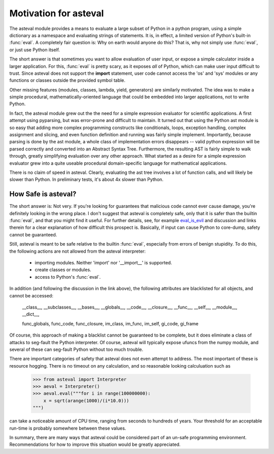 ========================
Motivation for asteval
========================

The asteval module provides a means to evaluate a large subset of Python in
a python program, using a simple dictionary as a namespace and evaluating
strings of statements.  It is, in effect, a limited version of Python's
built-in :func:`eval`.  A completely fair question is: Why on earth would
anyone do this?  That is, why not simply use :func:`eval`, or just use
Python itself.

The short answer is that sometimes you want to allow evaluation of user
input, or expose a simple calculator inside a larger application.  For
this, :func:`eval` is pretty scary, as it exposes *all* of Python, which
can make user input difficult to trust.  Since asteval does not support the
**import** statement, user code cannot access the 'os' and 'sys' modules or
any functions or classes outside the provided symbol table.

Other missing features (modules, classes, lambda, yield, generators) are
similarly motivated.  The idea was to make a simple procedural,
mathematically-oriented language that could be embedded into larger
applications, not to write Python.

In fact, the asteval module grew out the the need for a simple expression
evaluator for scientific applications.  A first attempt using pyparsing,
but was error-prone and difficult to maintain.  It turned out that using
the Python ast module is so easy that adding more complex programming
constructs like conditionals, loops, exception handling, complex assignment
and slicing, and even function definition and running was fairly simple
implement.  Importantly, because parsing is done by the ast module, a whole
class of implementation errors disappears -- valid python expression will
be parsed correctly and converted into an Abstract Syntax Tree.
Furthermore, the resulting AST is fairly simple to walk through, greatly
simplifying evaluation over any other approach.  What started as a desire
for a simple expression evaluator grew into a quite useable procedural
domain-specific language for mathematical applications.

There is no claim of speed in asteval.  Clearly, evaluating the ast tree
involves a lot of function calls, and will likely be slower than Python.
In preliminary tests, it's about 4x slower than Python.

How Safe is asteval?
=======================

.. _eval_is_evil:  http://nedbatchelder.com/blog/201206/eval_really_is_dangerous.html
.. _save_eval1: http://code.activestate.com/recipes/496746-restricted-safe-eval

The short answer is: Not very.  If you're looking for guarantees that
malicious code cannot ever cause damage, you're definitely looking in the
wrong place.  I don't suggest that asteval is completely safe, only that it
is safer than the builtin :func:`eval`, and that you might find it useful.
For further details, see, for example `eval_is_evil`_ and discussion and
links therein for a clear explanation of how difficult this prospect is.
Basically, if input can cause Python to core-dump, safety cannot be
guaranteed.

Still, asteval is meant to be safe relative to the builtin :func:`eval`,
especially from errors of benign stupidity.  To do this, the following
actions are not allowed from the asteval interpreter:
   
  * importing modules.  Neither 'import' nor '__import__' is supported.
  * create classes or modules.
  * access to Python's :func:`eval`.

In addition (and following the discussion in the link above), the following
attributes are blacklisted for all objects, and cannot be accessed:

   __class__, __subclasses__, __bases__, __globals__, __code__,
   __closure__, __func__, __self__,  __module__, __dict__, 

   func_globals, func_code, func_closure, 
   im_class, im_func, im_self, gi_code, gi_frame

Of course, this approach of making a blacklist cannot be guaranteed to be
complete, but it does eliminate a class of attacks to seg-fault the Python
interpreter.  Of course, asteval will typically expose ufuncs from the
numpy module, and several of these can seg-fault Python without too much
trouble.

There are important categories of safety that asteval does not even attempt
to address. The most important of these is resource hogging.  There is no
timeout on any calculation, and so reasonable looking calculuation such as

   >>> from asteval import Interpreter
   >>> aeval = Interpreter()
   >>> aeval.eval("""for i in range(100000000):
       x = sqrt(arange(1000)/(i*10.0)))
   """)

can take a noticeable amount of CPU time, ranging from seconds to hundreds
of years.  Your threshold for an acceptable run-time is probably somewhere
between these values.

In summary, there are many ways that asteval could be considered part of an
un-safe programming environment.  Recommendations for how to improve this
situation would be greatly appreciated.
